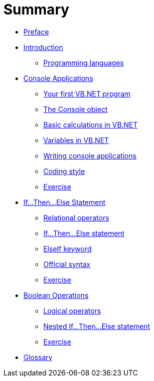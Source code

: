 = Summary

* link:README.adoc[Preface]

* link:introduction/index.adoc[Introduction]
** link:introduction/programming_languages.adoc[Programming languages]

* link:intro_console/index.adoc[Console Applications]
** link:intro_console/hello_world.adoc[Your first VB.NET program]
** link:intro_console/console_object.adoc[The Console object]
** link:intro_console/basic_calculations.adoc[Basic calculations in VB.NET]
** link:intro_console/variables.adoc[Variables in VB.NET]
** link:intro_console/writing_applications.adoc[Writing console applications]
** link:intro_console/coding_style.adoc[Coding style]
** link:intro_console/exercise.adoc[Exercise]

* link:if_statement/index.adoc[If…Then…Else Statement]
** link:if_statement/relational_operators.adoc[Relational operators]
** link:if_statement/if_statement.adoc[If…Then…Else statement]
** link:if_statement/elseif.adoc[ElseIf keyword]
** link:if_statement/if_official_syntax.adoc[Official syntax]
** link:if_statement/exercise.adoc[Exercise]

* link:boolean_operations/index.adoc[Boolean Operations]
** link:boolean_operations/logical_operators.adoc[Logical operators]
** link:boolean_operations/nested_if_statement.adoc[Nested If…Then…Else statement]
** link:boolean_operations/exercise.adoc[Exercise]

* link:GLOSSARY.adoc[Glossary]
